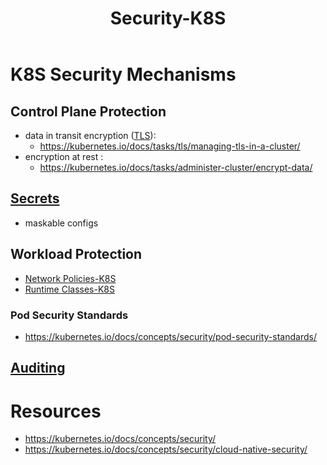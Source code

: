 :PROPERTIES:
:ID:       68d08457-9ce7-4b48-8cef-c52134a99c40
:END:
#+title: Security-K8S
#+filetags: :sec:k8s:

* K8S Security Mechanisms
** Control Plane Protection
 - data in transit encryption ([[id:06fa9da7-4126-4b08-a367-3a751f31de51][TLS]]):
   - https://kubernetes.io/docs/tasks/tls/managing-tls-in-a-cluster/
 - encryption at rest :
   - https://kubernetes.io/docs/tasks/administer-cluster/encrypt-data/
** [[id:691a68cd-bef5-47c3-be5a-030cfffca5c5][Secrets]]
- maskable configs
** Workload Protection
- [[id:3556f180-8efb-4ece-9856-12c322d4bb3d][Network Policies-K8S]]
- [[id:5bbc2e82-8c88-46cb-9f8c-40ed065d3c97][Runtime Classes-K8S]]
*** Pod Security Standards
- https://kubernetes.io/docs/concepts/security/pod-security-standards/
** [[id:931ce18f-8320-45f3-87dd-ee2ac0264752][Auditing]]
* Resources
- https://kubernetes.io/docs/concepts/security/
- https://kubernetes.io/docs/concepts/security/cloud-native-security/
